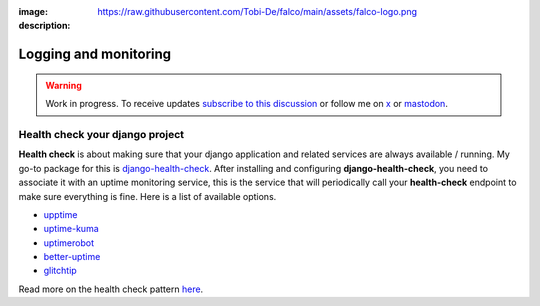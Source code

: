 :image: https://raw.githubusercontent.com/Tobi-De/falco/main/assets/falco-logo.png
:description:

Logging and monitoring
======================

.. warning::

    Work in progress. To receive updates `subscribe to this discussion <https://github.com/Tobi-De/falco/discussions/39>`_ or
    follow me on `x <https://twitter.com/tobidegnon>`_ or `mastodon <https://fosstodon.org/@tobide>`_.


Health check your django project
--------------------------------

**Health check** is about making sure that your django application and related services are always available / running.
My go-to package for this is `django-health-check <https://github.com/revsys/django-health-check>`__.
After installing and configuring **django-health-check**, you need to associate it with an uptime monitoring service, this
is the service that will periodically call your **health-check** endpoint to make sure everything is fine.
Here is a list of available options.

-  `upptime <https://github.com/upptime/upptime>`__
-  `uptime-kuma <https://github.com/louislam/uptime-kuma>`__
-  `uptimerobot <https://uptimerobot.com/>`__
-  `better-uptime <https://betterstack.com/better-uptime>`__
-  `glitchtip <https://glitchtip.com/>`__

Read more on the health check pattern `here <https://learn.microsoft.com/en-us/azure/architecture/patterns/health-endpoint-monitoring>`__.
